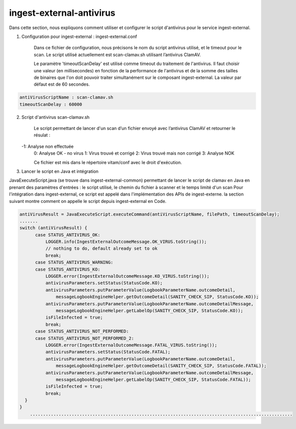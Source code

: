 ingest-external-antivirus
#########################

Dans cette section, nous expliquons comment utiliser et configurer le script d'antivirus 
pour le service ingest-external.

1. Configuration pour ingest-external : ingest-external.conf

	Dans ce fichier de configuration, nous précisons le nom du script antivirus utilisé, et
	le timeout pour le scan. Le script utilisé actuellement est scan-clamav.sh 
	utilisant l’antivirus ClamAV.

        Le paramètre 'timeoutScanDelay' est utilisé comme timeout du traitement de l'antivirus. Il faut 
        choisir une valeur (en millisecondes) en fonction de la performance de l'antivirus et de la somme 
        des tailles de binaires que l'on doit pouvoir traiter simultanément sur le composant ingest-external.
        La valeur par défaut est de 60 secondes. 

.. code-block:: yaml

	antiVirusScriptName : scan-clamav.sh
	timeoutScanDelay : 60000

2. Script d'antivirus scan-clamav.sh

	Le script permettant de lancer d'un scan d’un fichier envoyé avec l’antivirus ClamAV et 
	retourner le résulat :

   -1: Analyse non effectuée
	0: Analyse OK - no virus                                                
	1: Virus trouvé et corrigé
	2: Virus trouvé mais non corrigé
	3: Analyse NOK

	Ce fichier est mis dans le répertoire vitam/conf avec le droit d'exécution.	

3. Lancer le script en Java et intégration

JavaExecuteScript.java (se trouve dans ingest-external-common) permettant de lancer le script de clamav 
en Java en prenant des paramètres d'entrées : le script utilisé, le chemin du fichier à scanner et 
le temps limité d'un scan
Pour l'intégration dans ingest-external, ce script est appelé dans l'implémentation des APIs de ingest-externe.
la section suivant montre comment on appelle le script depuis ingest-external en Code.

.. code-block:: java   
     
    antiVirusResult = JavaExecuteScript.executeCommand(antiVirusScriptName, filePath, timeoutScanDelay);
    .......
    switch (antiVirusResult) {
          case STATUS_ANTIVIRUS_OK:
              LOGGER.info(IngestExternalOutcomeMessage.OK_VIRUS.toString());
              // nothing to do, default already set to ok
              break;
          case STATUS_ANTIVIRUS_WARNING:
          case STATUS_ANTIVIRUS_KO:
              LOGGER.error(IngestExternalOutcomeMessage.KO_VIRUS.toString());
              antivirusParameters.setStatus(StatusCode.KO);
              antivirusParameters.putParameterValue(LogbookParameterName.outcomeDetail,
                  messageLogbookEngineHelper.getOutcomeDetail(SANITY_CHECK_SIP, StatusCode.KO));
              antivirusParameters.putParameterValue(LogbookParameterName.outcomeDetailMessage,
                  messageLogbookEngineHelper.getLabelOp(SANITY_CHECK_SIP, StatusCode.KO));
              isFileInfected = true;
              break;
          case STATUS_ANTIVIRUS_NOT_PERFORMED:
          case STATUS_ANTIVIRUS_NOT_PERFORMED_2:                    
              LOGGER.error(IngestExternalOutcomeMessage.FATAL_VIRUS.toString());
              antivirusParameters.setStatus(StatusCode.FATAL);
              antivirusParameters.putParameterValue(LogbookParameterName.outcomeDetail,
                  messageLogbookEngineHelper.getOutcomeDetail(SANITY_CHECK_SIP, StatusCode.FATAL));
              antivirusParameters.putParameterValue(LogbookParameterName.outcomeDetailMessage,
                  messageLogbookEngineHelper.getLabelOp(SANITY_CHECK_SIP, StatusCode.FATAL));
              isFileInfected = true;
              break;
      }
    }
	.....................................................................................................        

